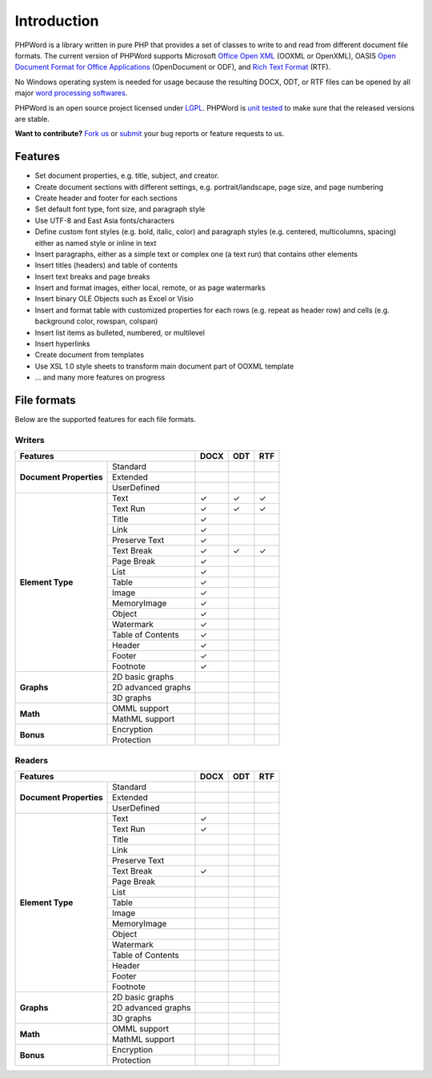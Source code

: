 .. _intro:

Introduction
============

PHPWord is a library written in pure PHP that provides a set of classes
to write to and read from different document file formats. The current
version of PHPWord supports Microsoft `Office Open
XML <http://en.wikipedia.org/wiki/Office_Open_XML>`__ (OOXML or
OpenXML), OASIS `Open Document Format for Office
Applications <http://en.wikipedia.org/wiki/OpenDocument>`__
(OpenDocument or ODF), and `Rich Text
Format <http://en.wikipedia.org/wiki/Rich_Text_Format>`__ (RTF).

No Windows operating system is needed for usage because the resulting
DOCX, ODT, or RTF files can be opened by all major `word processing
softwares <http://en.wikipedia.org/wiki/List_of_word_processors>`__.

PHPWord is an open source project licensed under `LGPL <license.md>`__.
PHPWord is `unit tested <https://travis-ci.org/PHPOffice/PHPWord>`__ to
make sure that the released versions are stable.

**Want to contribute?** `Fork
us <https://github.com/PHPOffice/PHPWord/fork>`__ or
`submit <https://github.com/PHPOffice/PHPWord/issues>`__ your bug
reports or feature requests to us.

Features
--------

-  Set document properties, e.g. title, subject, and creator.
-  Create document sections with different settings, e.g.
   portrait/landscape, page size, and page numbering
-  Create header and footer for each sections
-  Set default font type, font size, and paragraph style
-  Use UTF-8 and East Asia fonts/characters
-  Define custom font styles (e.g. bold, italic, color) and paragraph
   styles (e.g. centered, multicolumns, spacing) either as named style
   or inline in text
-  Insert paragraphs, either as a simple text or complex one (a text
   run) that contains other elements
-  Insert titles (headers) and table of contents
-  Insert text breaks and page breaks
-  Insert and format images, either local, remote, or as page watermarks
-  Insert binary OLE Objects such as Excel or Visio
-  Insert and format table with customized properties for each rows
   (e.g. repeat as header row) and cells (e.g. background color,
   rowspan, colspan)
-  Insert list items as bulleted, numbered, or multilevel
-  Insert hyperlinks
-  Create document from templates
-  Use XSL 1.0 style sheets to transform main document part of OOXML
   template
-  ... and many more features on progress

File formats
------------

Below are the supported features for each file formats.

Writers
~~~~~~~

+-------------------------------------------------+--------+-------+-------+
| Features                                        | DOCX   | ODT   | RTF   |
+=========================+=======================+========+=======+=======+
| **Document Properties** | Standard              |        |       |       |
+                         +-----------------------+--------+-------+-------+
|                         | Extended              |        |       |       |
+                         +-----------------------+--------+-------+-------+
|                         | UserDefined           |        |       |       |
+-------------------------+-----------------------+--------+-------+-------+
| **Element Type**        | Text                  | ✓      | ✓     | ✓     |
+                         +-----------------------+--------+-------+-------+
|                         | Text Run              | ✓      | ✓     | ✓     |
+                         +-----------------------+--------+-------+-------+
|                         | Title                 | ✓      |       |       |
+                         +-----------------------+--------+-------+-------+
|                         | Link                  | ✓      |       |       |
+                         +-----------------------+--------+-------+-------+
|                         | Preserve Text         | ✓      |       |       |
+                         +-----------------------+--------+-------+-------+
|                         | Text Break            | ✓      | ✓     | ✓     |
+                         +-----------------------+--------+-------+-------+
|                         | Page Break            | ✓      |       |       |
+                         +-----------------------+--------+-------+-------+
|                         | List                  | ✓      |       |       |
+                         +-----------------------+--------+-------+-------+
|                         | Table                 | ✓      |       |       |
+                         +-----------------------+--------+-------+-------+
|                         | Image                 | ✓      |       |       |
+                         +-----------------------+--------+-------+-------+
|                         | MemoryImage           | ✓      |       |       |
+                         +-----------------------+--------+-------+-------+
|                         | Object                | ✓      |       |       |
+                         +-----------------------+--------+-------+-------+
|                         | Watermark             | ✓      |       |       |
+                         +-----------------------+--------+-------+-------+
|                         | Table of Contents     | ✓      |       |       |
+                         +-----------------------+--------+-------+-------+
|                         | Header                | ✓      |       |       |
+                         +-----------------------+--------+-------+-------+
|                         | Footer                | ✓      |       |       |
+                         +-----------------------+--------+-------+-------+
|                         | Footnote              | ✓      |       |       |
+-------------------------+-----------------------+--------+-------+-------+
| **Graphs**              | 2D basic graphs       |        |       |       |
+                         +-----------------------+--------+-------+-------+
|                         | 2D advanced graphs    |        |       |       |
+                         +-----------------------+--------+-------+-------+
|                         | 3D graphs             |        |       |       |
+-------------------------+-----------------------+--------+-------+-------+
| **Math**                | OMML support          |        |       |       |
+                         +-----------------------+--------+-------+-------+
|                         | MathML support        |        |       |       |
+-------------------------+-----------------------+--------+-------+-------+
| **Bonus**               | Encryption            |        |       |       |
+                         +-----------------------+--------+-------+-------+
|                         | Protection            |        |       |       |
+-------------------------+-----------------------+--------+-------+-------+


Readers
~~~~~~~

+-------------------------------------------------+--------+-------+-------+
| Features                                        | DOCX   | ODT   | RTF   |
+=========================+=======================+========+=======+=======+
| **Document Properties** | Standard              |        |       |       |
+                         +-----------------------+--------+-------+-------+
|                         | Extended              |        |       |       |
+                         +-----------------------+--------+-------+-------+
|                         | UserDefined           |        |       |       |
+-------------------------+-----------------------+--------+-------+-------+
| **Element Type**        | Text                  | ✓      |       |       |
+                         +-----------------------+--------+-------+-------+
|                         | Text Run              | ✓      |       |       |
+                         +-----------------------+--------+-------+-------+
|                         | Title                 |        |       |       |
+                         +-----------------------+--------+-------+-------+
|                         | Link                  |        |       |       |
+                         +-----------------------+--------+-------+-------+
|                         | Preserve Text         |        |       |       |
+                         +-----------------------+--------+-------+-------+
|                         | Text Break            | ✓      |       |       |
+                         +-----------------------+--------+-------+-------+
|                         | Page Break            |        |       |       |
+                         +-----------------------+--------+-------+-------+
|                         | List                  |        |       |       |
+                         +-----------------------+--------+-------+-------+
|                         | Table                 |        |       |       |
+                         +-----------------------+--------+-------+-------+
|                         | Image                 |        |       |       |
+                         +-----------------------+--------+-------+-------+
|                         | MemoryImage           |        |       |       |
+                         +-----------------------+--------+-------+-------+
|                         | Object                |        |       |       |
+                         +-----------------------+--------+-------+-------+
|                         | Watermark             |        |       |       |
+                         +-----------------------+--------+-------+-------+
|                         | Table of Contents     |        |       |       |
+                         +-----------------------+--------+-------+-------+
|                         | Header                |        |       |       |
+                         +-----------------------+--------+-------+-------+
|                         | Footer                |        |       |       |
+                         +-----------------------+--------+-------+-------+
|                         | Footnote              |        |       |       |
+-------------------------+-----------------------+--------+-------+-------+
| **Graphs**              | 2D basic graphs       |        |       |       |
+                         +-----------------------+--------+-------+-------+
|                         | 2D advanced graphs    |        |       |       |
+                         +-----------------------+--------+-------+-------+
|                         | 3D graphs             |        |       |       |
+-------------------------+-----------------------+--------+-------+-------+
| **Math**                | OMML support          |        |       |       |
+                         +-----------------------+--------+-------+-------+
|                         | MathML support        |        |       |       |
+-------------------------+-----------------------+--------+-------+-------+
| **Bonus**               | Encryption            |        |       |       |
+                         +-----------------------+--------+-------+-------+
|                         | Protection            |        |       |       |
+-------------------------+-----------------------+--------+-------+-------+
